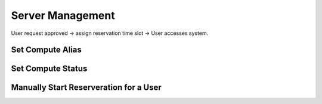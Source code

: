Server Management
=================

User request approved -> assign reservation time slot -> User accesses system.

.. mermaid::

   graph LR;
       A[User request approved] --> B[assign reservation time slot];
       B --> C[User accesses system];

.. _setcomputealias:

Set Compute Alias
-----------------

.. _setcomputestatus:

Set Compute Status
------------------

Manually Start Reserveration for a User
---------------------------------------
